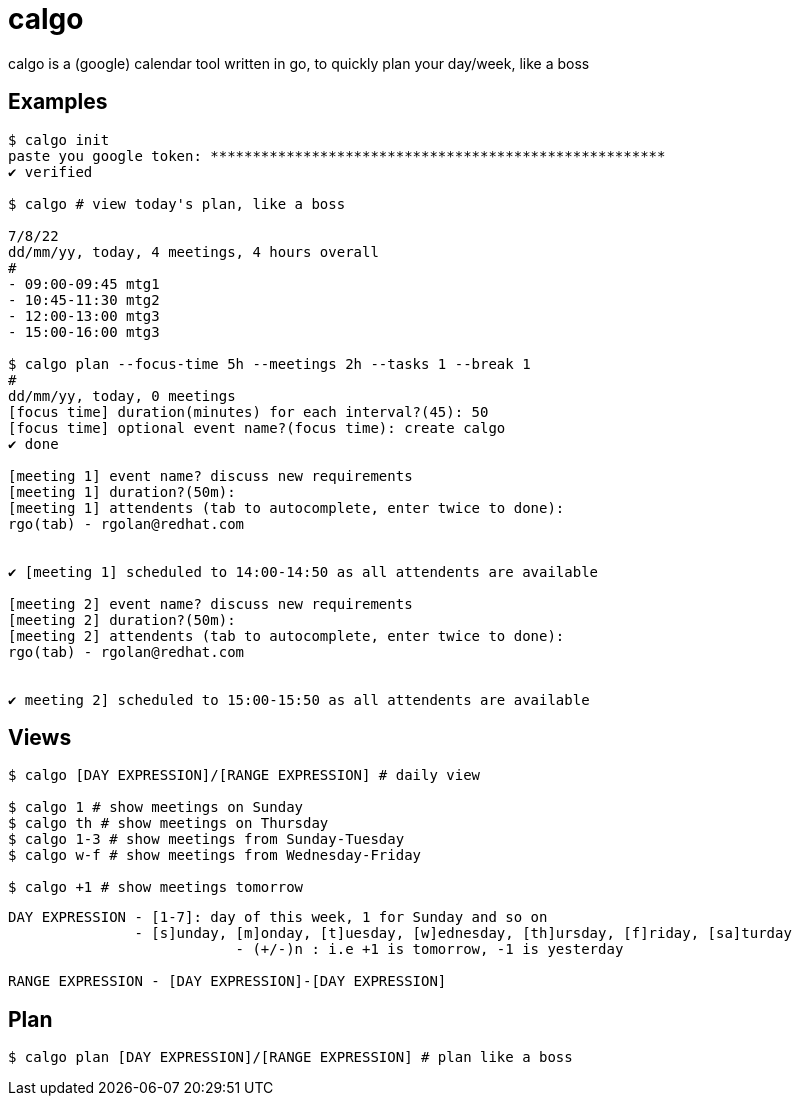 = calgo
calgo is a (google) calendar tool written in go, to quickly plan your day/week, like a boss

== Examples

[source,bash]
----
$ calgo init
paste you google token: ******************************************************
✔ verified

$ calgo # view today's plan, like a boss

7/8/22
dd/mm/yy, today, 4 meetings, 4 hours overall
#
- 09:00-09:45 mtg1
- 10:45-11:30 mtg2
- 12:00-13:00 mtg3
- 15:00-16:00 mtg3

$ calgo plan --focus-time 5h --meetings 2h --tasks 1 --break 1
#
dd/mm/yy, today, 0 meetings
[focus time] duration(minutes) for each interval?(45): 50
[focus time] optional event name?(focus time): create calgo
✔ done

[meeting 1] event name? discuss new requirements
[meeting 1] duration?(50m):
[meeting 1] attendents (tab to autocomplete, enter twice to done):
rgo(tab) - rgolan@redhat.com


✔ [meeting 1] scheduled to 14:00-14:50 as all attendents are available

[meeting 2] event name? discuss new requirements
[meeting 2] duration?(50m):
[meeting 2] attendents (tab to autocomplete, enter twice to done):
rgo(tab) - rgolan@redhat.com


✔ meeting 2] scheduled to 15:00-15:50 as all attendents are available
----

== Views

[source,bash]
----
$ calgo [DAY EXPRESSION]/[RANGE EXPRESSION] # daily view

$ calgo 1 # show meetings on Sunday
$ calgo th # show meetings on Thursday
$ calgo 1-3 # show meetings from Sunday-Tuesday
$ calgo w-f # show meetings from Wednesday-Friday

$ calgo +1 # show meetings tomorrow

----

[source]
----
DAY EXPRESSION - [1-7]: day of this week, 1 for Sunday and so on
               - [s]unday, [m]onday, [t]uesday, [w]ednesday, [th]ursday, [f]riday, [sa]turday
			   - (+/-)n : i.e +1 is tomorrow, -1 is yesterday

RANGE EXPRESSION - [DAY EXPRESSION]-[DAY EXPRESSION]
----
== Plan

[source,bash]
----
$ calgo plan [DAY EXPRESSION]/[RANGE EXPRESSION] # plan like a boss
----



